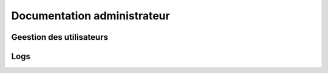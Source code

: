 Documentation administrateur
##############################

Geestion des utilisateurs
=============================

Logs
======
